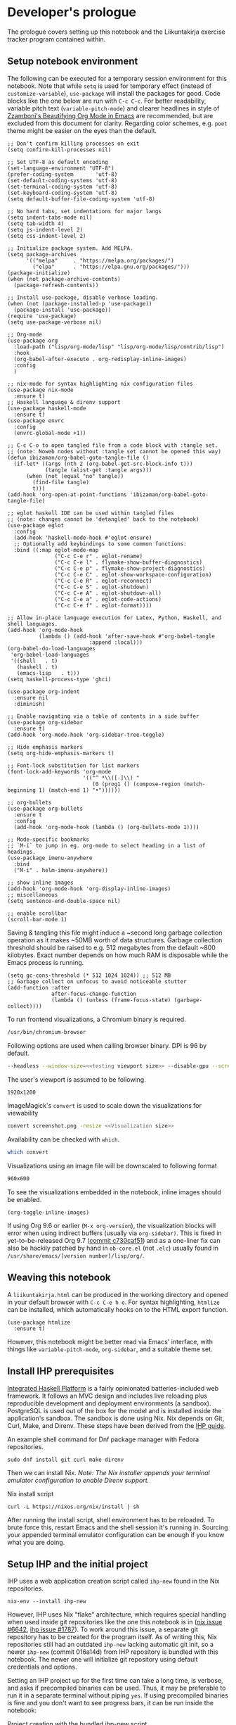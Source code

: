 #+OPTIONS: broken-links:t

* Developer's prologue
#+PROPERTY:header-args :dir . :mkdirp yes :exports code :noweb no-export :results silent :eval never-export
The prologue covers setting up this notebook and the Liikuntakirja exercise tracker program contained within.

** Setup notebook environment
The following can be executed for a temporary session environment for this notebook. Note that while =setq= is used for temporary effect (instead of =customize-variable=), =use-package= will install the packages for good. Code blocks like the one below are run with =C-c C-c=. For better readability, variable pitch text (=variable-pitch-mode=) and clearer headlines in style of [[https://zzamboni.org/post/beautifying-org-mode-in-emacs/][Zzamboni's Beautifying Org Mode in Emacs]] are recommended, but are excluded from this document for clarity. Regarding color schemes, e.g. =poet= theme might be easier on the eyes than the default.

#+begin_src elisp
  ;; Don't confirm killing processes on exit
  (setq confirm-kill-processes nil)

  ;; Set UTF-8 as default encoding
  (set-language-environment "UTF-8")
  (prefer-coding-system       'utf-8)
  (set-default-coding-systems 'utf-8)
  (set-terminal-coding-system 'utf-8)
  (set-keyboard-coding-system 'utf-8)
  (setq default-buffer-file-coding-system 'utf-8)

  ;; No hard tabs, set indentations for major langs
  (setq indent-tabs-mode nil)
  (setq tab-width 4)
  (setq js-indent-level 2)
  (setq css-indent-level 2)

  ;; Initialize package system. Add MELPA.
  (setq package-archives
        '(("melpa"     . "https://melpa.org/packages/")
          ("elpa"      . "https://elpa.gnu.org/packages/")))
  (package-initialize)
  (when (not package-archive-contents)
    (package-refresh-contents))

  ;; Install use-package, disable verbose loading.
  (when (not (package-installed-p 'use-package))
    (package-install 'use-package))
  (require 'use-package)
  (setq use-package-verbose nil)

  ;; Org-mode
  (use-package org
    :load-path ("lisp/org-mode/lisp" "lisp/org-mode/lisp/contrib/lisp")
    :hook
    (org-babel-after-execute . org-redisplay-inline-images)
    :config
    )

  ;; nix-mode for syntax highlighting nix configuration files
  (use-package nix-mode
    :ensure t)
  ;; Haskell language & direnv support
  (use-package haskell-mode
    :ensure t)
  (use-package envrc
    :config
    (envrc-global-mode +1))

  ;; C-c C-o to open tangled file from a code block with :tangle set.
  ;; (note: Noweb nodes without :tangle set cannot be opened this way)
  (defun ibizaman/org-babel-goto-tangle-file ()
    (if-let* ((args (nth 2 (org-babel-get-src-block-info t)))
              (tangle (alist-get :tangle args)))
        (when (not (equal "no" tangle))
          (find-file tangle)
          t)))
  (add-hook 'org-open-at-point-functions 'ibizaman/org-babel-goto-tangle-file)

  ;; eglot haskell IDE can be used within tangled files
  ;; (note: changes cannot be 'detangled' back to the notebook)
  (use-package eglot
    :config
    (add-hook 'haskell-mode-hook #'eglot-ensure)
    ;; Optionally add keybindings to some common functions:
    :bind ((:map eglot-mode-map
                 ("C-c C-e r" . eglot-rename)
                 ("C-c C-e l" . flymake-show-buffer-diagnostics)
                 ("C-c C-e p" . flymake-show-project-diagnostics)
                 ("C-c C-e C" . eglot-show-workspace-configuration)
                 ("C-c C-e R" . eglot-reconnect)
                 ("C-c C-e S" . eglot-shutdown)
                 ("C-c C-e A" . eglot-shutdown-all)
                 ("C-c C-e a" . eglot-code-actions)
                 ("C-c C-e f" . eglot-format))))

  ;; Allow in-place language execution for Latex, Python, Haskell, and shell languages.
  (add-hook 'org-mode-hook
            (lambda () (add-hook 'after-save-hook #'org-babel-tangle
                            :append :local)))
  (org-babel-do-load-languages
   'org-babel-load-languages
   '((shell   . t)
     (haskell . t)
     (emacs-lisp   . t)))
  (setq haskell-process-type 'ghci)

  (use-package org-indent
    :ensure nil
    :diminish)

  ;; Enable navigating via a table of contents in a side buffer
  (use-package org-sidebar
    :ensure t)
  (add-hook 'org-mode-hook 'org-sidebar-tree-toggle)

  ;; Hide emphasis markers
  (setq org-hide-emphasis-markers t)

  ;; Font-lock substitution for list markers
  (font-lock-add-keywords 'org-mode
                          '(("^ *\\([-]\\) "
                             (0 (prog1 () (compose-region (match-beginning 1) (match-end 1) "•"))))))

  ;; org-bullets
  (use-package org-bullets
    :ensure t
    :config
    (add-hook 'org-mode-hook (lambda () (org-bullets-mode 1))))

  ;; Mode-specific bookmarks
  ;; `M-i` to jump in eg. org-mode to select heading in a list of headings.
  (use-package imenu-anywhere
    :bind
    ("M-i" . helm-imenu-anywhere))

  ;; show inline images
  (add-hook 'org-mode-hook 'org-display-inline-images)
  ;; miscellaneous
  (setq sentence-end-double-space nil)

  ;; enable scrollbar
  (scroll-bar-mode 1)
#+end_src

Saving & tangling this file might induce a ~second long garbage collection operation as it makes ~50MB worth of data structures. Garbage collection threshold should be raised to e.g. 512 megabytes from the default ~800 kilobytes. Exact number depends on how much RAM is disposable while the Emacs process is running.
#+begin_src elisp :results silent
  (setq gc-cons-threshold (* 512 1024 1024)) ;; 512 MB
  ;; Garbage collect on unfocus to avoid noticeable stutter
  (add-function :after
                after-focus-change-function
                (lambda () (unless (frame-focus-state) (garbage-collect))))
#+end_src

To run frontend visualizations, a Chromium binary is required.
#+begin_src sh :noweb-ref Chromium binary
  /usr/bin/chromium-browser
#+end_src
Following options are used when calling browser binary. DPI is 96 by default.
#+begin_src sh :noweb-ref Chromium options
  --headless --window-size=<<testing viewport size>> --disable-gpu --screenshot --run-all-compositor-stages-before-draw --virtual-time-budget=200
#+end_src
The user's viewport is assumed to be following.
#+begin_src sh :noweb-ref testing viewport size
  1920x1200
#+end_src

ImageMagick's =convert= is used to scale down the visualizations for viewability
#+begin_src sh :noweb-ref Post-process screenshot
  convert screenshot.png -resize <<Visualization size>>
#+end_src
Availability can be checked with =which=.
#+begin_src sh :results output replace
  which convert
#+end_src

Visualizations using an image file will be downscaled to following format
#+begin_src sh :noweb-ref Visualization size
  960x600
#+end_src

To see the visualizations embedded in the notebook, inline images should be enabled.
#+begin_src elisp :results silent
  (org-toggle-inline-images)
#+end_src

If using Org 9.6 or earlier (=M-x org-version=), the visualization blocks will error when using indirect buffers (usually via =org-sidebar)=. This is fixed in yet-to-be-released Org 9.7 ([[https://git.savannah.gnu.org/cgit/emacs/org-mode.git/commit/lisp/ob-core.el?id=c730caf51][commit c730caf51]]) and as a one-liner fix can also be hackily patched by hand in =ob-core.el= (not =.elc=) usually found in =/usr/share/emacs/[version number]/lisp/org/=.

** Weaving this notebook
A =liikuntakirja.html= can be produced in the working directory and opened in your default browser with =C-c C-e h o=. For syntax highlighting, =htmlize= can be installed, which automatically hooks on to the HTML export function.
#+begin_src elisp
  (use-package htmlize
    :ensure t)
#+end_src

However, this notebook might be better read via Emacs' interface, with things like =variable-pitch-mode=, =org-sidebar=, and a suitable theme set.

** Install IHP prerequisites
[[https://ihp.digitallyinduced.com/][Integrated Haskell Platform]] is a fairly opinionated batteries-included web framework. It follows an MVC design and includes live reloading plus reproducible development and deployment environments (a sandbox). PostgreSQL is used out of the box for the model and is installed inside the application's sandbox. The sandbox is done using Nix. Nix depends on Git, Curl, Make, and Direnv. These steps have been derived from the [[https://ihp.digitallyinduced.com/Guide/installation.html][IHP guide]].
#+caption: An example shell command for Dnf package manager with Fedora repositories.
#+begin_src shell
  sudo dnf install git curl make direnv
#+end_src

Then we can install Nix. /Note: The Nix installer appends your terminal emulator configuration to enable Direnv support./
#+caption: Nix install script
#+begin_src shell :results silent :dir .
  curl -L https://nixos.org/nix/install | sh
#+end_src

After running the install script, shell environment has to be reloaded. To brute force this, restart Emacs and the shell session it's running in. Sourcing your appended terminal emulator configuration can be enough if you know what you are doing.

** Setup IHP and the initial project
IHP uses a web application creation script called =ihp-new= found in the Nix repositories.
#+begin_src shell :results silent :dir .
  nix-env --install ihp-new
#+end_src

However, IHP uses Nix "flake" architecture, which requires special handling when used inside git repositories like the one this notebook is in ([[https://github.com/NixOS/nix/issues/6642][nix issue #6642]], [[https://github.com/digitallyinduced/ihp/issues/1787][ihp issue #1787]]). To work around this issue, a separate git repository has to be created for the program itself. As of writing this, Nix repositories still had an outdated =ihp-new= lacking automatic git init, so a newer =ihp-new= (commit 016a14d) from IHP repository is bundled with this notebook. The newer one will initialize git repository using default credentials and options.

Setting an IHP project up for the first time can take a long time, is verbose, and asks if precompiled binaries can be used. Thus, it may be preferable to run it in a separate terminal without piping =yes=. If using precompiled binaries is fine and you don't want to see progress bars, it can be run inside the notebook:
#+caption: Project creation with the bundled ihp-new script
#+begin_src shell :results silent :dir .
  yes | ./ihp-new liikuntakirja
#+end_src

With the project set up, this document should now be tangled with  =C-c C-v t= (=org-babel-tangle=).

The following assets are needed inside the program.
#+begin_src shell :results silent :dir .
  cp ./assets/chart.umd.min.js ./liikuntakirja/static/ # chart.js frontend plotting library
#+end_src

If you intend to edit the code, setting the editor to save on unfocus and to tangle on save smoothens the experience. Combined with IHP's reactive coding (autoreloading), it tightens up the interactive loop.
#+begin_src elisp
  ;; Tangle on save
  (add-hook 'org-mode-hook
            (lambda () (add-hook 'after-save-hook #'org-babel-tangle
                            :append :local)))
  ;; Save on unfocus
  (defun save-all ()
    (interactive)
    (save-some-buffers t))
  (add-hook 'focus-out-hook 'save-all)
#+end_src

** Project configuration
Org Mode's Babel interfaces lean on regex pattern matching. To get =ob-haskell= to execute Haskell blocks properly, we have to amend the default =.ghci= file with the default =ghci= prompt (=ghci>=), instead of the one set by IHP (=IHP>=).
#+caption: Set default GHCi prompt
#+begin_src haskell :noweb-ref Set default GHCi prompt
  :set prompt "ghci> "
#+end_src

#+caption: .ghci
#+begin_src haskell :tangle liikuntakirja/.ghci
  :set -XNoImplicitPrelude
  :def loadFromIHP \file -> (System.Environment.getEnv "IHP_LIB") >>= (\ihpLib -> readFile (ihpLib <> "/" <> file))
  :loadFromIHP applicationGhciConfig
  import IHP.Prelude
  <<Set default GHCi prompt>>
#+end_src

Any external programs or Haskell libraries should be added into the =flake.nix= which reproducibly builds the software environment for the program for any new deployment.
#+caption: flake.nix
#+begin_src nix :tangle liikuntakirja/flake.nix
  {
      inputs = {
          ihp.url = "github:digitallyinduced/ihp/v1.2";
          nixpkgs.follows = "ihp/nixpkgs";
          flake-parts.follows = "ihp/flake-parts";
          devenv.follows = "ihp/devenv";
          systems.follows = "ihp/systems";
      };

      outputs = inputs@{ self, nixpkgs, ihp, flake-parts, systems, ... }:
          flake-parts.lib.mkFlake { inherit inputs; } {

              systems = import systems;
              imports = [ ihp.flakeModules.default ];

              perSystem = { pkgs, ... }: {
                  ihp = {
                      enable = true;
                      projectPath = ./.;
                      packages = with pkgs; [
                          # Native dependencies, e.g. imagemagick
                      ];
                      haskellPackages = p: with p; [
                          # Haskell dependencies go here
                          p.ihp
                          cabal-install
                          base
                          wai
                          text
                          <<Haskell dependencies>>
                      ];
                  };

                  # Custom configuration that will start with `devenv up`
                  devenv.shells.default = {
                      # Start Mailhog on local development to catch outgoing emails
                      # services.mailhog.enable = true;

                      # Custom processes that don't appear in https://devenv.sh/reference/options/
                      processes = {
                          # Uncomment if you use tailwindcss.
                          # tailwind.exec = "tailwindcss -c tailwind/tailwind.config.js -i ./tailwind/app.css -o static/app.css --watch=always";
                      };
                  };
              };
          };
  }
#+end_src

Everything should now be set for both running the program and the untangled blocks of code in this notebook. The following block can be used to test if the environment is set up properly. In this case we'll show the whole output and not just the evaluated result, so any compilation errors can be easily seen.
#+begin_src haskell :dir ./liikuntakirja :results output replace
  :t config
#+end_src

Any code block results can be cleared per-block with =C-c C-v k= (=org-babel-remove-result=) and globally using Emacs' universal prefix =C-u= (=C-u C-c C-v k=, =org-babel-remove-result-one-or-many=).

** Running the program
We will have to set the =Development= / =Production= flags and a proper host name in the global =config=. These are fine for development:
#+caption: Set development or production flags
#+begin_src haskell :noweb-ref Set development or production flags
  option Development
  option (AppHostname "localhost")
#+end_src
For deployment, following settings are then used:
#+begin_src haskell
  option Production
  option (AppHostname "domain.tld")
#+end_src

The program is run either by running =devenv up= or the =start= script. The front page should open up in your default browser (via =xdg-open=) once the web server has started. [[http://localhost:8000/][The user interfacing part]] runs on port 8000 and [[http://localhost:8001/][the IHP  IDE]] on 8001. The program can be run in a separate session inside this notebook environment:
#+begin_src shell :async yes :session *ihp* :dir ./liikuntakirja :results silent
  ./start
#+end_src

Any tests in this notebook will require a running Liikuntakirja instance, as they use its database interface.

*This part is not used currently:* For running any =psql= prompts in the notebook, =*psql*= should be set up by executing the next block. It works around a =psql=-related "o: command not found" =ob-shell= parsing issue. Environment variables like LESS could also be set per-command.
#+begin_src sh :session *psql* :dir ./liikuntakirja :results silent
  export LESS=eFRX
  psql --host=$(pwd)/build/db app -c "\q"
#+end_src

If there are database issues (if the schema has been changed after first running =start=), database structure can be reformatted. Either format (migrate) it graphically in [[http://localhost:8001/][the IHP IDE]] or run:
#+begin_src sh :session *psql* :dir ./liikuntakirja :results silent
  make db
#+end_src

** Unit testing
The project uses HSpec testing framework for unit tests.
#+caption: Haskell dependencies
#+begin_src nix :noweb-ref Haskell dependencies
  hspec
#+end_src

Hspec is a straightforward unit testing suite. We'll set up a root testing file in =Test/Main.hs=.
#+caption: Test/Main.hs
#+begin_src haskell :tangle liikuntakirja/Test/Main.hs
  module Main where

  import Test.Hspec
  import IHP.Prelude

  <<Unit test modules>>
  import Test.Application.TCXSpec

  main :: IO ()
  main = hspec do
      <<Unit test module functions>>
#+end_src

#+caption: Import universal IHP unit testing libraries
#+begin_src haskell :noweb-ref Import universal IHP unit testing libraries
  import Network.HTTP.Types.Status
  import Data.Maybe (fromJust)

  import IHP.Prelude
  import IHP.QueryBuilder (query)
  import IHP.Test.Mocking
  import IHP.Fetch

  import IHP.FrameworkConfig
  import IHP.HaskellSupport
  import Test.Hspec
  import Config
  import Generated.Types
#+end_src

Liikuntakirja is mostly actuated via the =Activities= controller.
#+caption: Unit test modules
#+begin_src haskell :noweb-ref Unit test modules
  import Test.Controller.ActivitiesSpec
#+end_src
#+caption: Unit test module functions
#+begin_src haskell :noweb-ref Unit test module functions
  Test.Controller.ActivitiesSpec.tests
#+end_src
#+caption: Test/Controller/ActivitiesSpec.hs
#+begin_src haskell :tangle liikuntakirja/Test/Controller/ActivitiesSpec.hs
  module Test.Controller.ActivitiesSpec where

  <<Import universal IHP unit testing libraries>>

  import Web.Routes
  import Web.Types
  import Web.Controller.Activities (insertTcxActivity, queryActivityAndItsChildren, avgOver10s)
  import Web.FrontController ()
  import Network.Wai
  import IHP.ControllerPrelude

  import Data.Text (unpack)
  import Application.TCX (processTcxFile)
  import Test.Controller.HealthInformationsSpec (insertDefaultHealthInformation)

  tests :: Spec
  tests = aroundAll (withIHPApp WebApplication config) do
          describe "ActivitiesController" $ do
            it "has no existing activities" $ withContext do
              count <- query @Activity
                       |> fetchCount
              count `shouldBe` 0
          <<ActivitiesSpec test function calls>>
#+end_src

With the framework set up and the program running in the background (most unit tests require a running PostgreSQL instance), we can now run all the tests by loading Main and running =main=.
#+begin_src haskell :results value replace
  :l Test/Main
  main
#+end_src
* The Liikuntakirja story
#+PROPERTY:header-args :dir ./liikuntakirja :mkdirp yes :exports code :noweb no-export :eval never-export
Liikuntakirja is a story of a person wanting to upload, view, and delete their workout sessions originally recorded on a smartwatch. The universal fitness trackers found on market are too complex to use and make compromises to cover all bases. These don't cater to tracking the user's workout sessions in a minimalistic way. The user wants a tracker they can run on their own computer. The user uses =cmaion='s =polar= suite ([[https://github.com/cmaion/polar][GitHub repository]]) to interface and produce TCX files.

The user is happy with a unified single-page interface. An exercise session can be selected from a menu and a new one can be uploaded from their computer. At the same time the data from either the newest upload or the one specially selected from the drop-down is shown.

User wants personalized reports about how the metered heart rates matched the physical stress derived from their age. Per-activity, user wants to see their heart rate and possible moving speed, with total distance, and maximum and average heart rate over the activity.

#+caption: Interface idea received from client
#+name: interface mock-up
[[./assets/mockup.png]]

This document will lead us from the perspective of a user using the software artefact. The user will first see the front page with all added activities indexed. They will then move on to add an activity. Then they will examine the added activity. After that the activity will be deleted as unsatisfactory.

A set of tests will be derived from the story and the code derived from those will be shown as needed, which means any boilerplate without a clear story component can be found in the epilogue. The boilerplate should only have to be edited when refactoring the code.

Since the user is only interested in activities, we can do essentially everything via =ActivitiesController=. =Activity= is a data structure signifying a single workout. It is examined closer when the user starts uploading their activities. =ActivitiesController= produces a =View= depending on the =Action=. Multiple =Actions= can lead to the same =View=, and in this program's case, since it is a unified single page interface, all =Actions= eventually lead to =IndexView=. The =IndexView= always indexes all the activities. We offer the user abilities to show the newest activity (=ActivitiesAction=) or a specific activity (=ShowActivityAction=) with the index. User can also upload (=CreateActivityAction=) and delete (=DeleteActivityAction=) activities.
#+caption: Type ActivitiesController
#+begin_src haskell :noweb-ref Type ActivitiesController
  data ActivitiesController
      = ActivitiesAction
      | ShowActivityAction { activityId :: !(Id Activity) }
      | CreateActivityAction
      | DeleteActivityAction { activityId :: !(Id Activity) }
      deriving (Eq, Show, Data)
#+end_src

All these actions correspond to a function in =Controller ActivitiesController= type class instance, which acts the main hub of =Activity=-specific handling.
#+caption: Web/Controller/Activities.hs
#+begin_src haskell :tangle liikuntakirja/Web/Controller/Activities.hs
  module Web.Controller.Activities where

  import Web.Controller.Prelude
  import Web.View.Activities.Index

  import IHP.ModelSupport (Id')
  import Data.Text (pack, unpack)
  import qualified Data.Text as T

  <<Import TCX conversion functions>>
  <<Import Data.Time for sculpting ChartData>>

  instance Controller ActivitiesController where
      <<Index Activities using IndexView>>

      <<Show an activity>>

      <<Create Activity from uploaded TCX>>

      <<Delete an activity>>

  buildActivity activity = activity
      |> fill @'["sport", "startTime", "planType", "deviceName"]

  <<Convert TcxActivity into Activity and other database records>>

  <<Query Activity and its children>>

  <<Sculpt Activity into ChartData>>
#+end_src

** User accesses Liikuntakirja via browser
We'll have to set the =Action= that's triggered on loading =/=.
#+caption: Set ActivitiesAction as front page
#+begin_src haskell :noweb-ref Set ActivitiesAction as front page
  startPage ActivitiesAction
#+end_src

=ActivitiesAction= will then query all activities from the database and check if there's a newest activity to show.
#+caption: Index Activities using IndexView
#+begin_src haskell :noweb-ref Index Activities using IndexView
  action ActivitiesAction = do
    activities <- query @Activity |> orderByDesc #startTime |> fetch
    healthInfo <- query @HealthInformation |> fetchOne
    (selectedActivity, laps, tps) <- queryActivityAndItsChildren (head activities)
    let newActivity = newRecord
        chartData = chartActivityData healthInfo (selectedActivity, laps, tps)
    render IndexView { .. }
#+end_src

=IndexView= will then show the main interface with the found activity and all activities indexed. IHP uses JSX-like HSX syntax. HSX enables embedding Haskell bindings inside page layouts. Since HSX contents are not Haskell, they have been abstracted away into separate code blocks.
#+caption: Web/View/Activities/Index.hs
#+begin_src haskell :tangle liikuntakirja/Web/View/Activities/Index.hs
  module Web.View.Activities.Index where
  import Web.View.Prelude
  import Data.Time.Format (formatTime, defaultTimeLocale)

  data IndexView = IndexView { activities :: [Activity]
                             , selectedActivity :: Maybe Activity
                             , chartData :: Maybe ChartData
                             , newActivity :: Activity
                             }

  instance View IndexView where
      html IndexView { .. } = [hsx|
          <<Lay out the unified interface>>
      |]

  renderSelectedActivity :: Maybe Activity -> Maybe ChartData -> Html
  renderSelectedActivity Nothing _ = [hsx|
                                       |]
  renderSelectedActivity (Just activity) (Just chartData) = [hsx|
           <<Lay out selected activity>>
                                               |]

  renderActivity :: Activity -> Html
  renderActivity activity = [hsx|
      <<Lay out the individual Activity for indexing>>
  |]

  renderHeadline :: Maybe Activity -> Html
  renderHeadline Nothing = [hsx|
                                   |]
  renderHeadline (Just activity) = [hsx|
      <<Lay out Activity headline>>
  |]

  renderForm :: Activity -> Html
  renderForm activity = formFor activity [hsx|
      <<Lay out Activity upload form>>
  |]

  navBar :: Html
  navBar = [hsx|
      <<Lay out navigation bar>>
      |]
    where
      links = renderBreadcrumb
        [ breadcrumbLink "Settings" EditHealthInformationAction
        ]
#+end_src

The unified interface is laid out using simple HTML and Bootstrap CSS classes.
#+caption: Lay out the unified interface
#+begin_src html :noweb-ref Lay out the unified interface
  {navBar}
  {renderHeadline selectedActivity}
  <div class="table-responsive">
    <table class="table">
      <tr>
        <td>{renderSelectedActivity selectedActivity chartData}</td>
        <td>
          <table class="table">
            <thead>
              <tr>
                <th colspan="2">{renderForm newActivity}</th>
              </tr>
            </thead>
            <tbody>{forEach activities renderActivity}</tbody>
          </table>
        </td>
      </tr>
    </table>
  </div>
#+end_src
#+caption: Lay out the individual Activity for indexing
#+begin_src html :noweb-ref Lay out the individual Activity for indexing
  <tr>
    <td><a href={ShowActivityAction activity.id} style="display:block;text-decoration:none;">{formatTime defaultTimeLocale "%a %b %e" (activity.startTime)}</a></td>
    <td><a href={DeleteActivityAction activity.id} class="js-delete text-muted">Delete</a></td>
  </tr>
#+end_src

#+caption: Lay out Activity headline
#+begin_src html :noweb-ref Lay out Activity headline
  <h1>Showing a {activity.planType} from {activity.startTime}</h1>
#+end_src

#+begin_src html :noweb-ref Lay out navigation bar
  {links}
#+end_src
** User edits their personal health information
User wants to input age for physical stress analysis. For now, it is left to the user to adjust this when looking at older activities. In a future version, user could put in their birthday and each activity will be adjusted for it in respect to activity time.

#+caption: UI mockup
[[./assets/editview.png]]

*** Propositions
We'll make a dedicated tests file for handling personal health information. We'll call the base model for this information =HealthInformation=.
#+begin_src haskell :tangle liikuntakirja/Test/Controller/HealthInformationsSpec.hs
  module Test.Controller.HealthInformationsSpec where

  <<Import universal IHP unit testing libraries>>

  import Web.Routes
  import Web.Types
  import Web.Controller.HealthInformations ()
  import Web.FrontController ()
  import Network.Wai
  import IHP.ControllerPrelude

  import Data.Text (unpack)

  tests :: Spec
  tests =
    aroundAll (withIHPApp WebApplication config) do
    describe "HealthInformationsController" $ do
      it "should start with one row" $ withContext do
        insertDefaultHealthInformation
        count <- query @HealthInformation |> fetchCount
        count `shouldBe` 1
    <<Call HealthInformation unit tests>>
    describe "HealthInformationsController" $ do
      it "should finish with one row" $ withContext do
        count <- query @HealthInformation |> fetchCount
        count `shouldBe` 1

  insertDefaultHealthInformation :: (?modelContext :: ModelContext) => IO HealthInformation
  insertDefaultHealthInformation = do
    newRecord @HealthInformation
    |> set #age defaultAge
    |> createRecord

  defaultAge = <<Default user age>> :: Int
#+end_src

First off, we need to model user's personal health information, namely age. User is not interested in calories burned or other weight/height-related information. There will ever only be one row in the table that is always inserted when setting up database. Program cannot run without the row.
#+begin_src haskell :tangle liikuntakirja/Test/Controller/HealthInformationsSpec.hs
  -- testModel :: Spec
  testModel = do
    describe "HealthInformations" $ do
      it "models age" $ withContext do
        health <- query @HealthInformation |> fetchOne
        health.age `shouldSatisfy` (\x -> x >= 0 && x <= 120)

#+end_src
#+begin_src haskell :noweb-ref Call HealthInformation unit tests
  testModel
#+end_src

The other thing we need is an Edit action which shows an editing view, and an Update action that updates database. We'll also have to agree on a default age for the user.
#+begin_src haskell :tangle liikuntakirja/Test/Controller/HealthInformationsSpec.hs
  -- testController :: Spec
  testController = do
    describe "HealthInformationsController" $ do
      it "calling EditHealthInformationAction renders an editing form" $ withContext do
        mockActionStatus EditHealthInformationAction `shouldReturn` status200
      it "calling UpdateHealthInformationAction updates HealthInformation" $ withContext do
        health <- query @HealthInformation |> fetchOne
        health.age `shouldBe` defaultAge
        callActionWithParams UpdateHealthInformationAction [("age", fromString . unpack . show $ defaultAge + 20)]
        updatedHealth <- query @HealthInformation |> fetchOne
        updatedHealth.age `shouldBe` (defaultAge + 20)
#+end_src
#+begin_src haskell :noweb-ref Call HealthInformation unit tests
  testController
#+end_src

#+begin_src haskell :noweb-ref Default user age
  30
#+end_src

Lastly, we'll add this module to the main unit testing module
#+begin_src haskell :noweb-ref Unit test modules
  import Test.Controller.HealthInformationsSpec
#+end_src
#+begin_src haskell :noweb-ref Unit test module functions
  Test.Controller.HealthInformationsSpec.tests
#+end_src

*** Implementation
Let's set up our model first. We need a very simple table with only one column, and an INSERT statement into the fixtures file. Technically we don't need =id=, but the IHP architecture expects it (and maybe we'll have e.g. multiple users in the future).
#+begin_src sql :noweb-ref HealthInformation schema
  CREATE TABLE health_informations (
      id UUID DEFAULT uuid_generate_v4() PRIMARY KEY NOT NULL,
      age INT NOT NULL
  );
#+end_src
#+begin_src sql :noweb-ref Insert default HealthInformation row
  INSERT INTO health_informations (age) VALUES (<<Default user age>>);
#+end_src

With the model set, we'll set up the controller.
#+begin_src haskell :tangle liikuntakirja/Web/Controller/HealthInformations.hs
  module Web.Controller.HealthInformations where

  import Web.Controller.Prelude
  import Web.View.HealthInformations.Edit

  instance Controller HealthInformationsController where
    action EditHealthInformationAction = do
          healthInformation <- query @HealthInformation |> fetchOne
          render EditView { .. }

    action UpdateHealthInformationAction = do
          healthInformation <- query @HealthInformation |> fetchOne
          healthInformation
              |> fill @'["age"]
              |> ifValid \case
                  Left healthInformation -> render EditView { .. }
                  Right healthInformation -> do
                      healthInformation <- healthInformation |> updateRecord
                      setSuccessMessage "Health information updated"
                      redirectTo ActivitiesAction
#+end_src

#+begin_src haskell :noweb-ref Type HealthInformationController
  data HealthInformationsController
      = EditHealthInformationAction
      | UpdateHealthInformationAction -- { healthInformationId :: !(Id HealthInformation) }
      deriving (Eq, Show, Data)
#+end_src

#+begin_src haskell :noweb-ref Controller routing instances
  instance AutoRoute HealthInformationsController
#+end_src

#+begin_src haskell :noweb-ref Import controller actions
  import Web.Controller.HealthInformations
#+end_src
#+begin_src haskell :noweb-ref Parse controller routes
  , parseRoute @HealthInformationsController
#+end_src

And finally the =EditView= the controller makes for manipulating the model.
#+begin_src haskell :tangle liikuntakirja/Web/View/HealthInformations/Edit.hs
  module Web.View.HealthInformations.Edit where
  import Web.View.Prelude

  data EditView = EditView { healthInformation :: HealthInformation }

  instance View EditView where
      html EditView { .. } = [hsx|
                                 <<Lay out health information editing view>>
      |]
          where
              breadcrumb = renderBreadcrumb
                  [ breadcrumbLink "Back to activities" ActivitiesAction
                  , breadcrumbText "Edit age"
                  ]

  renderForm :: HealthInformation -> Html
  renderForm healthInformation = formFor healthInformation [hsx|
                                 <<Lay out health information editing form>>
  |]
#+end_src

#+begin_src html :noweb-ref Lay out health information editing view
  {breadcrumb}
  <h1>Edit age</h1>
  {renderForm healthInformation}
#+end_src

#+begin_src html :noweb-ref Lay out health information editing form
  {textField #age}
  {submitButton}
#+end_src

All HSpec tests should now be good:
#+begin_src haskell
  :l Test/Main
  hspec $ Test.Controller.HealthInformationsSpec.tests
#+end_src
#+RESULTS:
#+begin_example
HealthInformationsController
CREATE EXTENSION
CREATE TYPE
CREATE FUNCTION
CREATE TABLE
CREATE TABLE
CREATE TABLE
CREATE TABLE
  should start with one row [v]
HealthInformations
  models age [v]
HealthInformationsController
  calling EditHealthInformationAction renders an editing form [v]
  calling UpdateHealthInformationAction updates HealthInformation [v]
HealthInformationsController
  should finish with one row [v]

Finished in 0.8797 seconds
5 examples, 0 failures
#+end_example

The settings interface should look like the mockup in the user story:
#+begin_src sh :results file graphics :file "./visualizations/editsettings_visualization.png" :dir .
  <<Chromium binary>> <<Chromium options>> "http://localhost:8000/EditHealthInformation"
  <<Post-process screenshot>> visualizations/editsettings_visualization.png
#+end_src
#+RESULTS:
[[file:./visualizations/editsettings_visualization.png]]


** User uploads smartwatch data into Liikuntakirja
The user has TCX-formatted smartwatch data files on their computer, ready for uploading.

To allow user uploads to =static/= directory, we'll have to import a configuration and some flags in =Config.hs= defined at Configure IHP
#+caption: Import upload configuration
#+begin_src haskell :noweb-ref Import upload configuration
  import IHP.FileStorage.Config
#+end_src
#+caption: Allow uploads
#+begin_src haskell :noweb-ref Allow uploads
  initStaticDirStorage
#+end_src

A simple file upload form is enough, everything in =Activity= can be derived from the uploaded TCX file.
#+caption: Lay out Activity upload form
#+begin_src html :noweb-ref Lay out Activity upload form
  {(fileField #uploadUrl) { required = True }}
  {submitButton}
#+end_src

Once the user has browsed for a file and clicks "Upload", we will pass the uploaded TCX for conversion. The file arrives at the  =CreateActivityAction=. User will be redirected back to the front page after the file has been processed server-side. The TCX file is converted into an intermediate =TcxActivity= and finally to an =Activity= compatible with our model. An intermediate form is used as it is easier to parse XML into a rose tree-like record than a database-style inverted tree.
#+caption: Create Activity from uploaded TCX
#+begin_src haskell :noweb-ref Create Activity from uploaded TCX
  action CreateActivityAction = do
    <<Convert uploaded TCX into TcxActivity>>
    activityId <- (\x -> x.id) <$> insertTcxActivity tcx
    setSuccessMessage ("Activity uploaded!")
    redirectTo $ ShowActivityAction { .. }
#+end_src

The TCX file we've received is an XML-formatted file. In the file, Trackpoints are of most interest as it keeps track of heart rate, speed and time, but Lap and Activity have some useful metadata too. We have to expect that occasionally any other field than =Time= can be missing, as even heart rate might not be included in first couple Trackpoint nodes. An example TCX produced by a 5-second strength training workout.
#+caption: TCX file for a strength training workout
#+begin_src xml :tangle liikuntakirja/test.tcx
<?xml version="1.0" encoding="UTF-8"?>
<TrainingCenterDatabase xmlns="http://www.garmin.com/xmlschemas/TrainingCenterDatabase/v2">
  <Activities>
    <Activity Sport="Other">
      <Id>2024-03-19T12:28:24.470Z</Id>
      <Lap StartTime="2024-03-19T12:28:25.470Z">
        <TotalTimeSeconds>5.0</TotalTimeSeconds>
        <DistanceMeters>0.0</DistanceMeters>
        <Calories>1</Calories>
        <AverageHeartRateBpm>
          <Value>61</Value>
        </AverageHeartRateBpm>
        <MaximumHeartRateBpm>
          <Value>61</Value>
        </MaximumHeartRateBpm>
        <Intensity>Active</Intensity>
        <TriggerMethod>Manual</TriggerMethod>
        <Track>
          <Trackpoint>
            <Time>2024-03-19T12:28:25.470Z</Time>
            <SensorState>Present</SensorState>
          </Trackpoint>
          <Trackpoint>
            <Time>2024-03-19T12:28:26.470Z</Time>
            <SensorState>Present</SensorState>
          </Trackpoint>
          <Trackpoint>
            <Time>2024-03-19T12:28:27.470Z</Time>
            <HeartRateBpm>
              <Value>61</Value>
            </HeartRateBpm>
            <SensorState>Present</SensorState>
          </Trackpoint>
          <Trackpoint>
            <Time>2024-03-19T12:28:28.470Z</Time>
            <HeartRateBpm>
              <Value>61</Value>
            </HeartRateBpm>
            <SensorState>Present</SensorState>
          </Trackpoint>
          <Trackpoint>
            <Time>2024-03-19T12:28:29.470Z</Time>
            <HeartRateBpm>
              <Value>61</Value>
            </HeartRateBpm>
            <SensorState>Present</SensorState>
          </Trackpoint>
        </Track>
      </Lap>
      <Training VirtualPartner="false">
        <Plan Type="Workout" IntervalWorkout="false">
          <Extensions/>
        </Plan>
      </Training>
      <Creator xmlns:xsi="http://www.w3.org/2001/XMLSchema-instance" xsi:type="Device_t">
        <Name>Polar INW3N_V2</Name>
        <UnitId>0</UnitId>
        <ProductID>0</ProductID>
        <Version>
          <VersionMajor>0</VersionMajor>
          <VersionMinor>0</VersionMinor>
          <BuildMajor>0</BuildMajor>
          <BuildMinor>0</BuildMinor>
        </Version>
      </Creator>
    </Activity>
  </Activities>
  <Author xmlns:xsi="http://www.w3.org/2001/XMLSchema-instance" xsi:type="Application_t">
    <Name>https://github.com/cmaion/polar</Name>
    <Build>
      <Version>
        <VersionMajor>0</VersionMajor>
        <VersionMinor>0</VersionMinor>
      </Version>
    </Build>
    <LangID>EN</LangID>
    <PartNumber>XXX-XXXXX-XX</PartNumber>
  </Author>
</TrainingCenterDatabase>
#+end_src

An example of a 2-second walking workout. Note that sport is "Other" regardless if it is strength training (previous case) or walking (this case). Superfluous and identical with previous case, Author and Creator parts were cut out in this case to save your eyes. In the walking workout there is a peculiar edge case: as the watch auto-laps every 1000.0m, the last Lap will both lack some fields like heart rate statistics and have zero calories and cadence. As with previous case and this case, the XML's have been cut out from larger XML files and are not 100% authentic and shouldn't be taken as complete gospel.
#+caption: TCX file for a walking workout
#+begin_src xml :tangle liikuntakirja/test.walking.tcx

  <?xml version="1.0" encoding="UTF-8"?>
  <TrainingCenterDatabase xmlns="http://www.garmin.com/xmlschemas/TrainingCenterDatabase/v2">
    <Activities>
      <Activity Sport="Other">
        <Id>2024-03-28T11:03:14.101Z</Id>
        <Lap StartTime="2024-03-28T11:03:15.101Z">
          <TotalTimeSeconds>2.0</TotalTimeSeconds>
          <DistanceMeters>3.7</DistanceMeters>
          <MaximumSpeed>1.8311089939541287</MaximumSpeed>
          <Calories>3</Calories>
          <AverageHeartRateBpm>
            <Value>73</Value>
          </AverageHeartRateBpm>
          <MaximumHeartRateBpm>
            <Value>73</Value>
          </MaximumHeartRateBpm>
          <Intensity>Active</Intensity>
          <Cadence>51</Cadence>
          <TriggerMethod>Distance</TriggerMethod>
          <Track>
            <Trackpoint>
              <Time>2024-03-28T11:03:15.101Z</Time>
              <Position>
                <LatitudeDegrees>61.44253</LatitudeDegrees>
                <LongitudeDegrees>23.85222667</LongitudeDegrees>
              </Position>
              <AltitudeMeters>158.193</AltitudeMeters>
              <DistanceMeters>0.0</DistanceMeters>
              <HeartRateBpm>
                <Value>73</Value>
              </HeartRateBpm>
              <Cadence>0</Cadence>
              <SensorState>Present</SensorState>
            </Trackpoint>
            <Trackpoint>
              <Time>2024-03-28T11:03:16.101Z</Time>
              <Position>
                <LatitudeDegrees>61.44255</LatitudeDegrees>
                <LongitudeDegrees>23.85222</LongitudeDegrees>
              </Position>
              <AltitudeMeters>158.193</AltitudeMeters>
              <DistanceMeters>0.0</DistanceMeters>
              <HeartRateBpm>
                <Value>73</Value>
              </HeartRateBpm>
              <Cadence>0</Cadence>
              <SensorState>Present</SensorState>
            </Trackpoint>
            <Trackpoint>
              <Time>2024-03-28T11:03:17.101Z</Time>
              <Position>
                <LatitudeDegrees>61.44256333</LatitudeDegrees>
                <LongitudeDegrees>23.85222833</LongitudeDegrees>
              </Position>
              <AltitudeMeters>158.193</AltitudeMeters>
              <DistanceMeters>0.0</DistanceMeters>
              <HeartRateBpm>
                <Value>73</Value>
              </HeartRateBpm>
              <Cadence>0</Cadence>
              <SensorState>Present</SensorState>
            </Trackpoint>
          </Track>
        </Lap>
        <Lap StartTime="2024-03-28T11:52:28.854Z">
          <TotalTimeSeconds>2.58500000000004</TotalTimeSeconds>
          <DistanceMeters>3.439990234375</DistanceMeters>
          <Calories>0</Calories>
          <Intensity>Active</Intensity>
          <TriggerMethod>Distance</TriggerMethod>
          <Track>
            <Trackpoint>
              <Time>2024-03-28T11:52:28.854Z</Time>
              <AltitudeMeters>161.089</AltitudeMeters>
              <DistanceMeters>3003.800048828125</DistanceMeters>
              <HeartRateBpm>
                <Value>106</Value>
              </HeartRateBpm>
              <Cadence>55</Cadence>
              <SensorState>Present</SensorState>
            </Trackpoint>
            <Trackpoint>
              <Time>2024-03-28T11:52:29.854Z</Time>
              <AltitudeMeters>161.089</AltitudeMeters>
              <DistanceMeters>3005.10009765625</DistanceMeters>
              <HeartRateBpm>
                <Value>107</Value>
              </HeartRateBpm>
              <Cadence>55</Cadence>
              <SensorState>Present</SensorState>
            </Trackpoint>
        <Training VirtualPartner="false">
          <Plan Type="Workout" IntervalWorkout="false">
            <Extensions/>
          </Plan>
        </Training>
      </Activity>
    </Activities>
  </TrainingCenterDatabase>
#+end_src

The following type structures are directly derived from thes two XML structures with uninteresting data pruned out. We end up with a tree structure going from Activity, to Lap, to Trackpoint. Intermediate types are prefixed by 'Tcx' to avoid collisions with IHP's database-derived types. =Activity='s intermediate type:
#+caption: TcxActivity
#+begin_src haskell :noweb-ref TcxActivity
  data TcxActivity = TcxActivity
    { tcxLaps :: [TcxLap]
    , tcxSport :: Text
    , tcxActStart :: UTCTime
    , tcxPlanType :: Text
    , tcxDeviceName :: Text
    } deriving (Eq, Show)
#+end_src
And the database schema for =Activity= derived from it:
#+caption: Activity schema
#+begin_src sql :noweb-ref Activity schema
  CREATE TABLE activities (
      id UUID DEFAULT uuid_generate_v4() PRIMARY KEY NOT NULL,
      sport TEXT NOT NULL,
      start_time TIMESTAMP WITH TIME ZONE NOT NULL,
      plan_type TEXT NOT NULL,
      device_name TEXT NOT NULL,
      upload_url TEXT NOT NULL
  );
#+end_src

=Activities= consist of one or more =Laps=.
#+caption: TcxLap
#+begin_src haskell :noweb-ref TcxLap
  data TcxLap = TcxLap
    { tcxTrack :: TcxTrack
    , tcxLapStart :: UTCTime
    , tcxLapTotal :: TotalTimeSec
    , tcxLapDistance :: DistanceMeters
    , tcxMaxSpeed :: Maybe Float
    , tcxCals :: Calories
    , tcxAvgHR :: Maybe HeartRateBpm
    , tcxMaxHR :: Maybe HeartRateBpm
    , tcxIntensity :: Text
    , tcxLapCadence :: Maybe Int
    , tcxTrigger :: Text
    } deriving (Eq, Show)
#+end_src
#+caption: Lap schema
#+begin_src sql :noweb-ref Lap schema
  CREATE TABLE laps (
      id UUID DEFAULT uuid_generate_v4() PRIMARY KEY NOT NULL,
      activity_id UUID NOT NULL,
      start_time TIMESTAMP WITH TIME ZONE NOT NULL,
      total_time REAL NOT NULL,
      distance REAL NOT NULL,
      maximum_speed REAL DEFAULT NULL,
      calories INT NOT NULL,
      average_hr INT DEFAULT NULL,
      maximum_hr INT DEFAULT NULL,
      intensity TEXT NOT NULL,
      cadence INT DEFAULT NULL,
      "trigger" TEXT NOT NULL
  );
#+end_src

=Laps= in turn consist of tracks which are collections of =Trackpoints=. We will assume any extra tracks can be concatenated into one single track to simplify the data model.
#+caption: TcxTrackpoint
#+begin_src haskell :noweb-ref TcxTrackpoint
  data TcxTrackpoint = TcxTrackpoint
    { tcxTpTime :: UTCTime
    , tcxLatitude :: Maybe Float
    , tcxLongitude :: Maybe Float
    , tcxAltitude :: Maybe DistanceMeters
    , tcxTpDistance :: Maybe DistanceMeters
    , tcxTpHR :: Maybe HeartRateBpm
    , tcxCadence :: Maybe Int
    , tcxSensor :: Text
    } deriving (Eq, Show)

  type TcxTrack = [TcxTrackpoint]
#+end_src
#+caption: Trackpoint schema
#+begin_src sql :noweb-ref Trackpoint schema
  CREATE TABLE trackpoints (
      id UUID DEFAULT uuid_generate_v4() PRIMARY KEY NOT NULL,
      lap_id UUID NOT NULL,
      point_time TIMESTAMP WITH TIME ZONE NOT NULL,
      latitude REAL DEFAULT NULL,
      longitude REAL DEFAULT NULL,
      altitude REAL DEFAULT NULL,
      point_distance REAL DEFAULT NULL,
      hr INT DEFAULT NULL,
      cadence INT DEFAULT NULL,
      sensor TEXT NOT NULL
  );
#+end_src

We collect these along with some descriptive aliases into types for the application.
#+caption: Tcx types
#+begin_src haskell :noweb-ref Tcx types
  type TotalTimeSec = Float
  type DistanceMeters = Float
  type Calories = Int
  type HeartRateBpm = Int

  <<TcxTrackpoint>>

  <<TcxLap>>

  <<TcxActivity>>
#+end_src
#+caption: Tcx schema
#+begin_src sql :noweb-ref Tcx schema
  <<Activity schema>>
  <<Lap schema>>
  <<Trackpoint schema>>
#+end_src

With these types, the first TCX file should then parse into a structure like this. *TODO: outdated*
#+caption: Simple TCX XML converted to a record
#+begin_src haskell
  [TcxActivity
   { tcxLaps =
       [ TcxLap
         { tcxLapStart = 2024-03-19 12:28:25.47 UTC
         , tcxLapTotal = 5.0
         , tcxLapDistance = 0.0
         , tcxCals = 1
         , tcxAvgHR = 61
         , tcxMaxHR = 62
         , tcxIntensity = "Active"
         , tcxTrigger = "Manual"
         , tcxTrack =
             [ TcxTrackpoint
               { tcxTpTime = 2024-03-19 12:28:25.47 UTC
               , tcxTpDistance = 0.0
               , tcxTpHR = 62
               , tcxSensor = "Present"
               }
             , TcxTrackpoint
               { tcxTpTime = 2024-03-19 12:28:26.47 UTC
               , tcxTpDistance = 0.0
               , tcxTpHR = 61
               , tcxSensor = "Present"
               }
             , TcxTrackpoint
               { tcxTpTime = 2024-03-19 12:28:27.47 UTC
               , tcxTpDistance = 0.0
               , tcxTpHR = 61
               , tcxSensor = "Present"
               }
             , TcxTrackpoint
               { tcxTpTime = 2024-03-19 12:28:28.47 UTC
               , tcxTpDistance = 0.0
               , tcxTpHR = 61
               , tcxSensor = "Present"
               }
             , TcxTrackpoint
               { tcxTpTime = 2024-03-19 12:28:29.47 UTC
               , tcxTpDistance = 0.0
               , tcxTpHR = 61
               , tcxSensor = "Present"
               }
             ]
         }
       ]
   , tcxSport = "Other"
   , tcxActStart = 2024-03-19 12:28:24.47 UTC
   , tcxPlanType = "Workout"
   , tcxDeviceName = "Polar INW3N_V2"
   }]
#+end_src

=TcxActivity='s =Show= instance should then produce this for the unit test comparison:
#+begin_src haskell :tangle liikuntakirja/test.tcx.result
  [TcxActivity {tcxLaps = [TcxLap {tcxLapStart = 2024-03-19 12:28:25.47 UTC, tcxLapTotal = 5.0, tcxLapDistance = 0.0, tcxCals = 1, tcxAvgHR = 61, tcxMaxHR = 62, tcxIntensity = "Active", tcxTrigger = "Manual", tcxTrack = [TcxTrackpoint {tcxTpTime = 2024-03-19 12:28:25.47 UTC, tcxTpDistance = 0.0, tcxTpHR = 62, tcxSensor = "Present"},TcxTrackpoint {tcxTpTime = 2024-03-19 12:28:26.47 UTC, tcxTpDistance = 0.0, tcxTpHR = 61, tcxSensor = "Present"},TcxTrackpoint {tcxTpTime = 2024-03-19 12:28:27.47 UTC, tcxTpDistance = 0.0, tcxTpHR = 61, tcxSensor = "Present"},TcxTrackpoint {tcxTpTime = 2024-03-19 12:28:28.47 UTC, tcxTpDistance = 0.0, tcxTpHR = 61, tcxSensor = "Present"},TcxTrackpoint {tcxTpTime = 2024-03-19 12:28:29.47 UTC, tcxTpDistance = 0.0, tcxTpHR = 61, tcxSensor = "Present"}]}], tcxSport = "Other", tcxActStart = 2024-03-19 12:28:24.47 UTC, tcxPlanType = "Workout", tcxDeviceName = "Polar INW3N_V2"}]
#+end_src
We can now make a unit testing file for these conversions.
#+caption: TCX unit tests
#+begin_src haskell :tangle liikuntakirja/Test/Application/TCXSpec.hs
  module Test.Application.TCXSpec where
  import Test.Hspec
  import IHP.Prelude
  import Data.Time (UTCTime)
  import Data.Text.IO (readFile)
  import Text.Read (read)

  import Application.TCX
  import Web.Types

  tests :: Spec
  tests = do
    <<TCX unit test calls>>
#+end_src
#+caption: Unit test modules
#+begin_src haskell :noweb-ref Unit test module functions
  Test.Application.TCXSpec.tests
#+end_src

Since the XML files and resulting records are big and not trivially referenced in string form in Haskell, we'll load them from a file.
#+caption: TCX to record unit test
#+begin_src haskell :tangle liikuntakirja/Test/Application/TCXSpec.hs
  tcxToRecord :: Spec
  tcxToRecord = do
    describe "processTcxFile" $ do
      it "can convert TCX file into TcxActivity" $ do
        convertedTcx <- processTcxFile "test.tcx"
        resultTcx <- readFile "test.tcx.result"
        (show convertedTcx ++ "\n") `shouldBe`
          resultTcx
#+end_src
#+caption: TCX unit test calls
#+begin_src haskell :noweb-ref TCX unit test calls
  tcxToRecord
#+end_src

First we'll convert the uploaded XML into the =TcxActivity= record type. TCX files can theoretically have multiple =Activities=, but they are not expected in this case. Neither is graceful exception handling required due to threaded nature of IHP and the singular purpose of the upload request, so using =fromJust= as a shortcut is fine for now.
#+caption: Convert uploaded TCX into TcxActivity
#+begin_src haskell :noweb-ref Convert uploaded TCX into TcxActivity
  let tcx :: TcxActivity =
        fileOrNothing "uploadUrl"
        |> fromMaybe (error "no file given")
        |> (.fileContent)
        |> cs
        |> processTcxUpload
        |> head
        |> fromJust
#+end_src

The external functions used in these conversions. Using =fromJust= is fine in cases where we can expect XML to be correctly formed and in malformed cases the silent =error= is not an issue. The service will keep on running in these cases.
#+caption: Import TCX conversion functions
#+begin_src haskell :noweb-ref Import TCX conversion functions
  import Application.TCX (processTcxUpload)
  import Data.Maybe (fromJust)
#+end_src

Since there are no libraries available for directly extracting the TCX format, we'll construct a filter chain using =xml-conduit= (Text.XML and Text.XML.Cursor).
#+caption: Haskell dependencies
#+begin_src nix :noweb-ref Haskell dependencies
xml-conduit
#+end_src
#+caption: Application.TCX prologue
#+begin_src haskell :tangle liikuntakirja/Application/TCX.hs
  {-# LANGUAGE OverloadedStrings #-}

  module Application.TCX (processTcxFile, processTcxUpload) where

  import Data.Maybe (fromJust)
  import Data.Text (Text)
  import qualified Data.Text as T
  import qualified Data.Text.Lazy as TL
  import qualified Data.Text.Lazy.IO as TLIO
  import Data.Time (UTCTime)
  import Data.Time.Format.ISO8601 (formatParseM, iso8601Format)
  import Text.XML
  import Text.XML.Cursor

  import IHP.Prelude
  import Text.Read (readMaybe)
  import Web.Types

  <<Key TCX functions>>

  <<The TCX inner works>>
#+end_src

There are two entry points to this TCX extractor: =processTcxFile= and =processTcxUpload=. Either approach would be fine with IHP's file uploading routine, but converting from =Text= rather than from =FilePath= inside =IO= monad is more straightforward. XML extractors like /Haskell XML Toolkit/ only work with files, so having =processTcxFile= is fulfilling idiomatic expectations, but also enables testing with larger files.
#+caption: Key TCX functions
#+begin_src haskell :noweb-ref Key TCX functions
  processTcxFile :: FilePath -> IO [TcxActivity]
  processTcxFile file = processTcx <$> TLIO.readFile file

  processTcxUpload :: Text -> [TcxActivity]
  processTcxUpload = processTcx . TL.pack . T.unpack

  processTcx :: TL.Text -> [TcxActivity]
  processTcx = getActivities . fromDocument . parseText_ def
#+end_src

Extracting the fields in this case is logically simple if repetitive and verbose. It could be cleaned up with some helper functions. =read= is used, but as before, graceful exception handling is not required here, although could be relatively easily added since the return value of =[TcxActivity]= is essentially a =Maybe= structure.
#+caption: The TCX inner works
#+begin_src haskell :noweb-ref The TCX inner works
  getActivities :: Cursor -> [TcxActivity]
  getActivities cr =
    let activitiesCr = child cr >>= laxElement "Activities" >>= child >>= laxElement "Activity"
    in map getActivity activitiesCr

  getActivity :: Cursor -> TcxActivity
  getActivity cr =
    let lapsCr = child cr >>= laxElement "Lap"
        startTime = readTime . T.concat $ child cr >>= laxElement "Id" >>= descendant >>= content
    in TcxActivity
       (map getLap lapsCr)
       (T.concat $ attribute "Sport" cr)
       startTime
       (T.concat $ child cr >>= laxElement "Training" >>= child >>= laxElement "Plan" >>= attribute "Type")
       (T.concat $ child cr >>= laxElement "Creator" >>= child >>= laxElement "Name" >>= child >>= content)

  getLap :: Cursor -> TcxLap
  getLap cr =
    let tracksCr = child cr >>= laxElement "Track" >>= child >>= laxElement "Trackpoint"
    in TcxLap
       (map getTrackpoint tracksCr)
       (readTime . T.concat $ attribute "StartTime" cr)
            (fromJust . readContent $ child cr >>= laxElement "TotalTimeSeconds" >>= child >>= content)
       (fromJust . readContent $ child cr >>= laxElement "DistanceMeters" >>= child >>= content)
       (readContent $ child cr >>= laxElement "MaximumSpeed" >>= child >>= content)
       (fromJust . readContent $ child cr >>= laxElement "Calories" >>= child >>= content)
       (readContent $ child cr >>= laxElement "AverageHeartRateBpm" >>= child >>= laxElement "Value" >>= child >>= content)
       (readContent $ child cr >>= laxElement "MaximumHeartRateBpm" >>= child >>= laxElement "Value" >>= child >>= content)
       (T.concat $ child cr >>= laxElement "Intensity" >>= child >>= content)
       (readContent $ child cr >>= laxElement "Cadence" >>= child >>= content)
       (T.concat $ child cr >>= laxElement "TriggerMethod" >>= child >>= content)


  getTrackpoint :: Cursor -> TcxTrackpoint
  getTrackpoint cr =
    TcxTrackpoint
    (readTime . T.concat $ child cr >>= laxElement "Time" >>= child >>= content)
    (readContent $ child cr >>= laxElement "Position" >>= child >>= laxElement "LatitudeDegrees" >>= child >>= content)
    (readContent $ child cr >>= laxElement "Position" >>= child >>= laxElement "LongitudeDegrees" >>= child >>= content)
    (readContent $ child cr >>= laxElement "AltitudeMeters" >>= child >>= content)
    (readContent $ child cr >>= laxElement "DistanceMeters" >>= child >>= content)
    (readContent $ child cr >>= laxElement "HeartRateBpm" >>= child >>= laxElement "Value" >>= child >>= content)
    (readContent $ child cr >>= laxElement "Cadence" >>= child >>= content)
    (T.concat $ child cr >>= laxElement "SensorState" >>= child >>= content)


  readContent :: (Read a) => [Text] -> Maybe a
  readContent = readMaybe . T.unpack . T.concat

  readTime :: Text -> UTCTime
  readTime = fromJust . formatParseM iso8601Format . T.unpack
#+end_src

Having put all this together, we can now convert a TCX file into a Haskell record structure:
#+begin_src haskell
  :l Test/Main
  hspec $ Test.Application.TCXSpec.tcxToRecord
#+end_src

#+RESULTS:
: processTcxFile
:   can convert TCX file into TcxActivity [v]
:
: Finished in 0.0012 seconds
: 1 example, 0 failures

Then we can do a type conversion similar to the one we did in when reading the XML: converting from the intermediate =TcxActivity= into the =Activity=  and others, which are then saved in the database via =createRecord= and its merged INSERT variation =createMany=. IHP will then be using =Activity=, =Lap= and =Trackpoint= in the views.
#+caption: Test converting TcxActivity into database records
#+begin_src haskell :tangle liikuntakirja/Test/Controller/ActivitiesSpec.hs
  testTcxUpload = do
    describe "ActivitiesController" $ do
      it "adds a TCX upload successfully into database" $ withContext do
        tcx <- fromJust . head <$> processTcxFile "test.tcx"
        insertTcxActivity tcx
        actCount <- query @Activity |> fetchCount
        actCount `shouldBe` 1
        lapCount <- query @Lap |> fetchCount
        actCount `shouldBe` 1
        tpCount <- query @Trackpoint |> fetchCount
        tpCount `shouldBe` 5
#+end_src
#+begin_src haskell :noweb-ref ActivitiesSpec test function calls
  testTcxUpload
#+end_src
#+caption: Convert TcxActivity into Activity and other database records
#+begin_src haskell :noweb-ref Convert TcxActivity into Activity and other database records
  insertTcxActivity :: (?modelContext::ModelContext) => TcxActivity -> IO Activity
  insertTcxActivity tcx = do
    activity <- newRecord @Activity
                |> set #sport (tcxSport tcx)
                |> set #startTime (tcxActStart tcx)
                |> set #planType (tcxPlanType tcx)
                |> set #deviceName (tcxDeviceName tcx)
                |> createRecord
    laps <- createMany $ map (\lap -> newRecord @Lap
                                      |> set #activityId (unpackId activity.id)
                                      |> set #startTime (tcxLapStart lap)
                                      |> set #totalTime (tcxLapTotal lap)
                                      |> set #distance (tcxLapDistance lap)
                                      |> set #maximumSpeed (tcxMaxSpeed lap)
                                      |> set #calories (tcxCals lap)
                                      |> set #averageHr (tcxAvgHR lap)
                                      |> set #maximumHr (tcxMaxHR lap)
                                      |> set #intensity (tcxIntensity lap)
                                      |> set #cadence (tcxLapCadence lap)
                                      |> set #trigger (tcxTrigger lap)
                             ) (tcxLaps tcx)
    let lapIdsWithTracks = zip (map (.id) laps) (map tcxTrack $ tcxLaps tcx)
    mapM_ (\(lapId, tcks) ->
             createMany $ map (\tck -> newRecord @Trackpoint
                                       |> set #lapId (unpackId lapId)
                                       |> set #pointTime (tcxTpTime tck)
                                       |> set #latitude (tcxLatitude tck)
                                       |> set #longitude (tcxLongitude tck)
                                       |> set #altitude (tcxAltitude tck)
                                       |> set #pointDistance (tcxTpDistance tck)
                                       |> set #hr (tcxTpHR tck)
                                       |> set #cadence (tcxCadence tck)
                                       |> set #sensor (tcxSensor tck)
                              ) tcks
          ) lapIdsWithTracks
    return activity
#+end_src

These two conversions then come together and with the results saved into database with =createRecord= and =createMany= earlier, we can congratulate the user and show them the uploaded =Activity=.
** User looks at an activity
User opens the main view and either the newest activity or one they selected pops into their view. Details about their heart rate, heart rate zones, speed, and cadence along with total distance moved come into their view. Each new lap should be indicated in the graph. The graphs and info can be seen in [[interface mock-up][the united interface mock-up]].
*** Propositions
- label 5-sec averages as 00.00.05, 00.00.10, etc. Chart.js doesn't do any analysis on them, so it's up to the controller how to show them. Chart.js just picks up every 8th or whatever is set as the tick label.
- average speeds and heart rates could be put in the chart as a single straight line, but maybe it gets too messy.
- miten näitä nyt testaa: frontendiä paljolti, fetchausta ja se 5-sec avg.
  - =queryActivityAndItsChildren= voi testata aika siististi. =ShowActivityAction= ihan tehtävissä. (Ei näitä toki pitäisi joutua näin päin miettimään TDD:ssä)
  - oiskohan fetchaus luontaisempi tehdä etukäteen kuitenkin, vaikka käyttäjä periaatteessa on enempi frontendin kanssa tekemisissä. Toisaalta kun frontend määrää kuitenkin toiminnallisuuden, niin se voi olla luontaisempi. Frontend ei ole seurausta controllerista käyttäjäjohtoisessa kertomuksessa.

In this part of the story, we'll have to consider how to visualize the data for the user, and how to get the data in a suitable form for proper visualization. We will use one chart for heart rate, its zones, speed and cadence, another smaller donut chart for visualizing the zones, and a small table for total distance, time, maybe calories and other tidbits in case the user suddenly comes up with new requirements

The charts and table should look like in [[interface mock-up][the united interface mock-up]].

To fetch and sculpt the required data properly, these tests should pass.
#+begin_src haskell :tangle liikuntakirja/Test/Controller/ActivitiesSpec.hs
  testChartData = do
    describe "ActivitiesController" $ do
      it "fetches data" $ withContext do
        deleteAll @Activity
        (activity, laps, tps) <- query @Activity |> fetchOneOrNothing >>= queryActivityAndItsChildren
        (isJust activity) `shouldBe` False
        laps `shouldBe` []
        tps `shouldBe` [[]]
        createFauxActivity
        (justActivity, justLaps, justTps) <- query @Activity |> fetchOneOrNothing >>= queryActivityAndItsChildren
        (isJust justActivity) `shouldBe` True
        length justLaps `shouldBe` 1
        length (concat justTps) `shouldBe` 5
      it "sculpts the data as intended for charts" $ withContext do
        deleteAll @Activity
        createFauxActivity
        (activity, laps, tps) <- query @Activity |> fetchOneOrNothing >>= queryActivityAndItsChildren
        let hrSeries = map hr (concat tps)
        hrSeries `shouldBe` [Nothing, Nothing, Just 61, Just 61, Just 61]
        let avgHr = avgOver10s $ map (fromIntegral . fromMaybe 0) hrSeries
        avgHr `shouldBe` [36.6] -- Nothing is read as 0.0, we want to keep list length in line with time
      it "shows a selected activity" $ withContext do
        deleteAll @HealthInformation
        insertDefaultHealthInformation
        deleteAll @Activity
        createFauxActivity
        activity <- query @Activity |> fetchOne
        response <- callAction $ ShowActivityAction { activityId = activity.id }
        response `responseStatusShouldBe` status200
        response `responseBodyShouldContain` ("Showing a " ++ (activity.planType) ++ " from " ++ (show $ activity.startTime))
    where
      createFauxActivity :: (?modelContext::ModelContext) => IO Activity
      createFauxActivity =
        fromJust . head <$> processTcxFile "Test/test.tcx" >>= insertTcxActivity
#+end_src
#+begin_src haskell :noweb-ref ActivitiesSpec test function calls
  testChartData
#+end_src

*** Implementation
**** Plotting the activity
We'll be using an external =chart.js= library for plotting the data points. We'll amend =Web/View/Layout.hs= to include it.
#+caption: Import plotting library
#+begin_src html :noweb-ref Import JavaScript libraries
  <script src={assetPath "/chart.umd.min.js"}></script>
#+end_src

There are 5 different data types to chart over time. Ideally these would fit in a single chart. Heart rate and heart rate zones, speed and cadence, and laps are quite interrelated. We will get a set of labels (time), and matching datasets of the 5 data types. Let's start with the main plotting JavaScript script block. We'll fill in labels and dataset data later using another client-side block, we're now more concerned about how the data should be presented.
#+begin_src js :noweb-ref Plot selected activity
  <script id="activityPlotter"
  data-heartrate={cdHeartRate chartData}
  data-heartratezone1={(\(x,a,b,c,d) -> x) (cdHeartRateZones chartData)}
  data-heartratezone2={(\(a,x,b,c,d) -> x) (cdHeartRateZones chartData)}
  data-heartratezone3={(\(a,b,x,c,d) -> x) (cdHeartRateZones chartData)}
  data-heartratezone4={(\(a,b,c,x,d) -> x) (cdHeartRateZones chartData)}
  data-heartratezone5={(\(a,b,c,d,x) -> x) (cdHeartRateZones chartData)}
  data-speed={cdSpeed chartData}
  data-cadence={cdCadence chartData}
  data-laps={cdLaps chartData}
  data-time={cdTime chartData}
  data-totaltime={cdTotalTime chartData}>
  var ctx = document.getElementById("activityChart").getContext('2d');
  var aPChart = new Chart(ctx, {
    data: {
      labels: [],
      datasets: [
          <<Plot heart rate>>
          ,
          <<Plot heart rate zones>>
          ,
          <<Plot speed>>
          ,
          <<Plot cadence>>
          ,
          <<Plot laps>>
          ]
        },
    options: {
      normalized: true,
      aspectRatio: 1,
      scales: {
        <<Scale heart rate>>
        ,
        <<Scale time>>
      },
      <<Filter out heart rate zone legends>>
    }
  });
  </script>
#+end_src

To plot and scale heart rates, following structures should do:
#+begin_src js :noweb-ref Plot heart rate
  {
    type: 'line',
    label: 'Heart rate',
    data: [],
    fill: false,
    borderColor: 'rgb(192, 75, 75)',
    pointStyle: false,
    tension: 0.1,
    yAxisID: 'bpmY'
  }
#+end_src
To visualize the user's descent into old age, we'll always keep the maximum heart rate scale at the theoretical 20yo's maximum of 200 BPM. A common maximum is needed to visualize differences between exercises.
#+begin_src js :noweb-ref Scale heart rate
  bpmY: {
    min: 0,
    max: 200,
    position: 'left',
    title: {
      display: true,
      text: 'BPM, RPM, Km/h',
    }
  }
#+end_src

The heart rate zones require a bit of a different approach. Ideally we would paint Y axis partitioned into zones with respective colors, but straight lines delineating the zones should do also. We need to make 5 distinct zones.
#+begin_src js :noweb-ref Plot heart rate zones
  {
    type: 'line',
    label: '50% zone',
    data: [],
    fill: false,
    borderColor: 'rgb(192, 75, 75)',
    pointStyle: false,
    tension: 0.1,
    yAxisID: 'bpmY',
  },
  {
    type: 'line',
    label: '60% zone',
    data: [],
    fill: false,
    borderColor: 'rgb(192, 75, 75)',
    pointStyle: false,
    tension: 0.1,
    yAxisID: 'bpmY'
  },
  {
    type: 'line',
    label: '70% zone',
    data: [],
    fill: false,
    borderColor: 'rgb(192, 75, 75)',
    pointStyle: false,
    tension: 0.1,
    yAxisID: 'bpmY'
  },
  {
    type: 'line',
    label: '80% zone',
    data: [],
    fill: false,
    borderColor: 'rgb(192, 75, 75)',
    pointStyle: false,
    tension: 0.1,
    yAxisID: 'bpmY'
  },
  {
    type: 'line',
    label: '90% zone',
    data: [],
    fill: false,
    borderColor: 'rgb(192, 75, 75)',
    pointStyle: false,
    tension: 0.1,
    yAxisID: 'bpmY'
  }
#+end_src
To avoid littering the legends table, we will filter out the useless heart rate zone legends.
#+caption: Filter out heart rate zone legends
#+begin_src js :noweb-ref Filter out heart rate zone legends
  plugins: {
    legend: {
      labels: {
        filter: item => (item.text !== '50% zone'
                         && item.text !== '60% zone'
                         && item.text !== '70% zone'
                         && item.text !== '80% zone'
                         && item.text !== '90% zone')
      }
    }
  }
#+end_src

Speed is similar to heart rate, +but uses a different axis+ all use the same 0-200 axis for simplicity of a kind. 200 km/h or rpm seems like a sensible maximum for both speed and cadence to have them visually separate from heart rate and each other, but still be distinguishable even at around 5 km/h.
#+begin_src js :noweb-ref Plot speed
  {
    type: 'line',
    label: 'Speed',
    data: [],
    fill: false,
    borderColor: 'rgb(75, 75, 128)',
    pointStyle: false,
    tension: 0.1,
    yAxisID: 'bpmY'
  }
#+end_src
The unused speed axis:
#+begin_src js :noweb-ref Scale speed
  speedY: {
    min: 0,
    max: 200,
    position: 'right',
    title: {
      display: true,
      text: 'Km/h',
    }
  }
#+end_src

Cadence goes in with speed.
#+begin_src js :noweb-ref Plot cadence
  {
    type: 'line',
    label: 'Cadence',
    data: [],
    fill: false,
    borderColor: 'rgb(150, 150, 255)',
    pointStyle: false,
    tension: 0.1,
    yAxisID: 'bpmY'
  }
#+end_src

Finally, laps will be (for now) implemented with simple dots using a scatter type. We'll make the dots appear on top of the heart rate dataset, as it is found on all activities.
#+begin_src js :noweb-ref Plot laps
  {
    type: 'scatter',
    label: 'Lap',
    data: [],
    fill: false,
    borderColor: 'rgb(192, 192, 192)',
    pointStyle: 'circle',
    radius: 10,
    tension: 0.1,
    yAxisID: 'bpmY',
    xAxisID: 'x'
  }
#+end_src

Everything above then is shown as a function of time. It's obvious from labels what it is, so no separate title is required.
#+begin_src js :noweb-ref Scale time
  x: {
    min: 0,
    title: {
      display: false,
      text: 'Time'
    }
  }
#+end_src

This will then show up on a canvas.
#+begin_src html :noweb-ref Show plotted activity
  <div style="position: relative; height:60vh; width:60vw;"><canvas id="activityChart"></canvas></div>
#+end_src

We can then put it all together
#+begin_src html :noweb-ref Lay out selected activity
  <<Show plotted activity>>
  <<Plot selected activity>>
#+end_src

Frontend will receive the data in a JSON parseable format. The chart is filled & updated with data clientside due to some quirks regarding the single-page nature of the frontend. Fully serverside, the chart would have trouble updating when moving between activities, even if the data-fields in <script> would update.

IHP has a premade JS function that runs on every page load and as turbolinks change it:
#+name: Run Javascript on page load
#+begin_src js :tangle liikuntakirja/static/app.js
  $(document).on('ready turbolinks:load', function () {
    <<Update chart>>
      // This is called on the first page load *and* also when the page is changed by turbolinks
  });
#+end_src

We'll then update the chart:
#+begin_src js :noweb-ref Update chart
  var plotter = document.getElementById('activityPlotter');
  aPChart.data.datasets[0].data = JSON.parse(plotter.dataset.heartrate);
  aPChart.data.datasets[1].data = JSON.parse(plotter.dataset.heartratezone1);
  aPChart.data.datasets[2].data = JSON.parse(plotter.dataset.heartratezone2);
  aPChart.data.datasets[3].data = JSON.parse(plotter.dataset.heartratezone3);
  aPChart.data.datasets[4].data = JSON.parse(plotter.dataset.heartratezone4);
  aPChart.data.datasets[5].data = JSON.parse(plotter.dataset.heartratezone5);
  aPChart.data.datasets[6].data = JSON.parse(plotter.dataset.speed);
  aPChart.data.datasets[7].data = JSON.parse(plotter.dataset.cadence);
  aPChart.data.datasets[8].data = JSON.parse(plotter.dataset.laps);
  aPChart.data.labels = JSON.parse(plotter.dataset.time);
  aPChart.scales.x.max = JSON.parse(plotter.dataset.totaltime);
  aPChart.update('none');
  aPChart.resize();
#+end_src

We should now have a graphical presentation of the data done.
#+caption: Plotted activity within the unified interface
#+begin_src sh :results file graphics :file "./visualizations/ui_visualization.png" :dir .
  <<Chromium binary>> <<Chromium options>> "http://localhost:8000"
  <<Post-process screenshot>> visualizations/ui_visualization.png
#+end_src

#+RESULTS:
[[file:./visualizations/ui_visualization.png]]

Next we'll transform the model data for the frontend.

**** Sculpting the data

We desperately need a type for the JSONified chart data
#+begin_src haskell :noweb-ref Type ChartData
  data ChartData = ChartData
    { cdHeartRate :: Text
    , cdHeartRateZones :: (Text, Text, Text, Text, Text)
    , cdSpeed :: Text
    , cdCadence :: Text
    , cdLaps :: Text
    , cdTime :: Text
    , cdTotalTime :: Text
    }
#+end_src

We can then start working on sculpting the data. We can assume that any sequential pair of Trackpoints  will have 1-second interval between them. Since Haskell lists will read as JSON and the coordinate JSON is easy to roll by hand, we can avoid using external JSON libraries. We'll start off with heart rate. All integers will turn into floats during sculpting. The resulting data will have each list item represent a 10 second period. =heartRate= is used in calculating lap indicators, so we'll =show= it when constructing =ChartData=.
#+begin_src haskell :noweb-ref Sculpt Activity into ChartData
  chartActivityData :: HealthInformation -> (Maybe Activity, [Lap], [[Trackpoint]]) -> Maybe ChartData
  chartActivityData _          (Nothing, _, _) = Nothing
  chartActivityData healthInfo (Just activity, laps, tps) =
    let heartRate = avgOver10s (map (fromIntegral . fromMaybe 0 . hr) $ concat tps)
        <<Sculpt Activity into ChartData zones>>
        <<Sculpt Activity into ChartData speed and cadence>>
        <<Sculpt Activity into ChartData laps>>
        <<Sculpt Activity into ChartData time>>
    <<Sculpt Activity into ChartData end>>

  <<avgOver10s>>
#+end_src

Average over 10 seconds, but last average might average over only 1-9 seconds.
#+begin_src haskell :noweb-ref avgOver10s
  avgOver10s :: [Float] -> [Float]
  avgOver10s x =
    let average x = sum x / (fromIntegral $ length x)
    in if length x > 10
       then average (take 10 x) : avgOver10s (drop 10 x)
       else average x : []
#+end_src

Then we'll work on heart rate zones. They have a simple spread based on deciles and a general rule on maximum heart rate being 220 minus your age BPM.
#+begin_src haskell :noweb-ref Sculpt Activity into ChartData zones
      topHeartRate = fromIntegral $ 220 - age healthInfo
      heartRateZones = (show . round $ topHeartRate * 0.5,
                        show . round $ topHeartRate * 0.6,
                        show . round $ topHeartRate * 0.7,
                        show . round $ topHeartRate * 0.8,
                        show . round $ topHeartRate * 0.9)
#+end_src

Speed requires some differential calculations. Cadence not so much.
#+begin_src haskell :noweb-ref Sculpt Activity into ChartData speed and cadence
      speed = show . avgOver10s . deriveKmhSpeedFromDistance $ concat tps
      cadence = show . avgOver10s $ map (\tp -> fromIntegral $ fromMaybe 0 tp.cadence) . concat $ tps
#+end_src

#+begin_src haskell :noweb-ref deriveKmhSpeedFromDistance
  deriveKmhSpeedFromDistance :: [Trackpoint] -> [Float]
  deriveKmhSpeedFromDistance (tp:[]) = []
  deriveKmhSpeedFromDistance (tp1:tp2:tps) =
    case pointDistance tp1 of
      Just dist1 ->
        ((fromJust (pointDistance tp2) - dist1) * 3.6) : deriveKmhSpeedFromDistance (tp2:tps)
      Nothing ->
        0.0 : deriveKmhSpeedFromDistance (tp2:tps)

#+end_src

Now, laps, time, and total time will require dealing with =Data.Time=. We will have to calculate =NominalDiffTimes= from =UTCTimes= and put them on the chart.
#+begin_src haskell :noweb-ref Import Data.Time for sculpting ChartData
  import Data.Time.Clock (diffUTCTime, nominalDiffTimeToSeconds)
#+end_src

With laps we need label for X axis and heart rate as of new lap for Y. X coordinate is the difference between activity and lap starts in seconds divided by 5 & nicely formatted. We get the label from =time= we're handling next. Y coordinate is current heart rate at that time. We don't need to know when the first lap started. We also need a more complex JSON than what the Show typeclass produces.
#+begin_src haskell :noweb-ref Sculpt Activity into ChartData laps
  lapXCoordinate lap = floor (diffUTCTime (lap.startTime) (activity.startTime)) `div` 10 :: Int
  newLaps = (\str -> T.concat["[", str, "]"]) . intercalate "," . map pack . drop 1 $
            map (\lap -> "{\"x\":\"" ++ unpack (time !! (lapXCoordinate lap)) ++
                         "\", \"y\":" ++ unpack (show (heartRate !! (lapXCoordinate lap))) ++ "}") laps
#+end_src

Time is then time.. averaged over 10 seconds (4.5, 14.5, .. as first trackpoint is at 0 seconds) But we'll cheat a bit and =floor= + remove 4 seconds from, so the chart starts at 00.00 with some nice formatting. =time= is used for =totalTime=, so it's =show='d in the constructor.
#+begin_src haskell :noweb-ref Sculpt Activity into ChartData time
  zeroPad t = pack (replicate (2 - length (unpack t)) '0' ++ (unpack t))
  time = map (\t -> zeroPad (show (t `div` 60)) ++ ":"
                       ++ zeroPad (show (t `mod` 60))) $ map (\t -> floor t - 4) $ avgOver10s [0.0..(fromIntegral (length (concat tps) - 1))]
  --time = map (\t -> floor t - 2) $ avgOver5s [0.0..(fromIntegral (length (concat tps) - 1))]
#+end_src

Total time is just the length of the X axis in this case.
#+begin_src haskell :noweb-ref Sculpt Activity into ChartData end
      totalTime = show . length $ time
  in Just $ ChartData (show heartRate) heartRateZones speed cadence newLaps (show time) totalTime
  where
    <<deriveKmhSpeedFromDistance>>
#+end_src

The data for sculpting is then fetched from the database.
#+caption: Query Activity and its children
#+begin_src haskell :noweb-ref Query Activity and its children
  queryActivityAndItsChildren :: (?modelContext :: ModelContext) => Maybe Activity -> IO (Maybe Activity, [Lap], [[Trackpoint]])
  queryActivityAndItsChildren maybeActivity = do
    case maybeActivity of
      Nothing ->
        return (Nothing, [], [[]])
      Just activity -> do
        laps <- query @Lap
                |> filterWhere (#activityId, unpackId activity.id)
                |> orderBy #startTime
                |> fetch
        tps <- mapM (\lap -> query @Trackpoint
                             |> filterWhere (#lapId, unpackId lap.id)
                             |> orderBy #pointTime
                             |> fetch
                    ) laps
        return (Just activity, laps, tps)
#+end_src

Everything in the backend is pulled together in =ShowActivityAction=
#+begin_src haskell :noweb-ref Show an activity
  action ShowActivityAction { activityId } = do
    (selectedActivity, laps, tps) <- activityId |> fetchOneOrNothing >>= queryActivityAndItsChildren
    case selectedActivity of
      Nothing -> do
        setErrorMessage "Activity not found"
        redirectTo ActivitiesAction
      Just _ -> do
        activities <- query @Activity |> orderByDesc #startTime |> fetch
        healthInfo <- query @HealthInformation |> fetchOne
        let newActivity = newRecord
            chartData = chartActivityData healthInfo (selectedActivity, laps, tps)
        render IndexView { .. }
#+end_src

All propositions should now pass.
#+begin_src haskell
  :l Test/Controller/ActivitiesSpec.hs
  hspec $ aroundAll (withIHPApp WebApplication config) $ testChartData
#+end_src

#+RESULTS:
#+begin_example
ActivitiesController
CREATE EXTENSION
CREATE TYPE
CREATE FUNCTION
CREATE TABLE
CREATE TABLE
CREATE TABLE
CREATE TABLE
  fetches data [v]
  sculpts the data as intended for charts [v]
  shows a selected activity [v]

Finished in 0.9186 seconds
3 examples, 0 failures
#+end_example


** User deletes an activity
User has clicked delete button and confirmed deletion. Activity and its constituents will be remove from the database.
#+caption: Delete an activity
#+begin_src haskell :noweb-ref Delete an activity
  action DeleteActivityAction { activityId } = do
      (maybeActivity, laps, tps) <- activityId |> fetchOneOrNothing >>= queryActivityAndItsChildren
      case maybeActivity of
        Nothing -> do
          setErrorMessage "Activity not found"
          redirectTo ActivitiesAction
        Just activity -> do
          deleteRecord activity
          deleteRecords laps
          deleteRecords (concat tps)
          setSuccessMessage "Activity deleted"
          redirectTo ActivitiesAction
#+end_src

* Boilerplate epilogue
#+PROPERTY:header-args :dir ./liikuntakirja :mkdirp yes :exports code :noweb no-export :eval never-export
Every IHP program has a global configuration.
#+caption: Config/Config.hs
#+begin_src haskell :tangle liikuntakirja/Config/Config.hs
  module Config where

  import IHP.Prelude
  import IHP.Environment
  import IHP.FrameworkConfig
  <<Import upload configuration>>

  config :: ConfigBuilder
  config = do
    <<Set development or production flags>>
    <<Allow uploads>>
#+end_src

#+caption: Web/Types.hs
#+begin_src haskell :tangle liikuntakirja/Web/Types.hs
  module Web.Types where

  import IHP.Prelude
  import IHP.ModelSupport
  import Generated.Types

  data WebApplication = WebApplication deriving (Eq, Show)

  <<Tcx types>>

  <<Type ActivitiesController>>

  <<Type HealthInformationController>>

  <<Type ChartData>>
#+end_src

#+caption: Application/Helper/Controller.hs
#+begin_src haskell :tangle liikuntakirja/Application/Helper/Controller.hs
  module Application.Helper.Controller where

  import IHP.ControllerPrelude

  -- Here you can add functions which are available in all your controllers
#+end_src

#+caption: Web/Routes.hs
#+begin_src haskell :tangle liikuntakirja/Web/Routes.hs
  module Web.Routes where
  import IHP.RouterPrelude
  import Generated.Types
  import Web.Types

  -- Generator Marker
  <<Controller routing instances>>
#+end_src

#+caption: Web/FrontController.hs
#+begin_src haskell :tangle liikuntakirja/Web/FrontController.hs
  module Web.FrontController where

  import IHP.RouterPrelude
  import Web.Controller.Prelude
  import Web.View.Layout (defaultLayout)

  -- Controller Imports
  <<Import controller actions>>

  instance FrontController WebApplication where
      controllers =
          [ <<Set ActivitiesAction as front page>>
          -- Generator Marker
          <<Parse controller routes>>
          ]

  instance InitControllerContext WebApplication where
      initContext = do
          setLayout defaultLayout
          initAutoRefresh
#+end_src

An SQL schema file is used to set up the database. Any further manipulation should be in the fixtures file below the schema, although fixtures don't get loaded in unit tests for some reason.
#+caption: Application/Schema.sql
#+begin_src sql :tangle liikuntakirja/Application/Schema.sql
  -- Your database schema. Use the Schema Designer at http://localhost:8001/ to add some tables.
  <<Tcx schema>>
  <<HealthInformation schema>>
#+end_src
#+caption: Application/Fixtures.sql
#+begin_src sql :tangle liikuntakirja/Application/Fixtures.sql
  <<Insert default HealthInformation row>>
#+end_src

** Activities
#+caption: Route Activities
#+begin_src haskell :noweb-ref Controller routing instances
  instance AutoRoute ActivitiesController
#+end_src

#+caption: Import Activities
#+begin_src haskell :noweb-ref Import controller actions
  import Web.Controller.Activities
#+end_src

#+caption: Parse Activities route
#+begin_src haskell :noweb-ref Parse controller routes
  , parseRoute @ActivitiesController
#+end_src

** Javascript libraries, CSS stylesheets, meta tags and default layout
#+caption: JavaScript libraries
#+begin_src html :noweb-ref JavaScript libraries
  {when isDevelopment devScripts}
  <script src={assetPath "/vendor/jquery-3.6.0.slim.min.js"}></script>
  <script src={assetPath "/vendor/timeago.js"}></script>
  <script src={assetPath "/vendor/popper-2.11.6.min.js"}></script>
  <script src={assetPath "/vendor/bootstrap-5.2.1/bootstrap.min.js"}></script>
  <script src={assetPath "/vendor/flatpickr.js"}></script>
  <script src={assetPath "/vendor/morphdom-umd.min.js"}></script>
  <script src={assetPath "/vendor/turbolinks.js"}></script>
  <script src={assetPath "/vendor/turbolinksInstantClick.js"}></script>
  <script src={assetPath "/vendor/turbolinksMorphdom.js"}></script>
  <script src={assetPath "/helpers.js"}></script>
  <script src={assetPath "/ihp-auto-refresh.js"}></script>
  <script src={assetPath "/app.js"}></script>
  <<Import JavaScript libraries>>
#+end_src

#+caption: CSS stylesheets
#+begin_src html :noweb-ref CSS stylesheets
  <link rel="stylesheet" href={assetPath "/vendor/bootstrap-5.2.1/bootstrap.min.css"}/>
  <link rel="stylesheet" href={assetPath "/vendor/flatpickr.min.css"}/>
  <link rel="stylesheet" href={assetPath "/app.css"}/>
#+end_src

#+caption: Meta tags
#+begin_src html :noweb-ref Meta tags
  <meta charset="utf-8"/>
  <meta name="viewport" content="width=device-width, initial-scale=1, shrink-to-fit=no"/>
  <meta property="og:title" content="App"/>
  <meta property="og:type" content="website"/>
  <meta property="og:url" content="TODO"/>
  <meta property="og:description" content="TODO"/>
  {autoRefreshMeta}
#+end_src

#+caption: Development scripts
#+begin_src html :noweb-ref Development scripts
  <script id="livereload-script" src={assetPath "/livereload.js"} data-ws={liveReloadWebsocketUrl}></script>
#+end_src

#+caption: Default page layout
#+begin_src html :noweb-ref Default page layout
  <!DOCTYPE html>
  <html lang="en">
      <head>
          {metaTags}

          {stylesheets}
          {scripts}

          <title>{pageTitleOrDefault "App"}</title>
      </head>
      <body>
          <div class="container mt-4">
              {renderFlashMessages}
              {inner}
          </div>
      </body>
  </html>
#+end_src

#+caption: The defaultLayout definition
#+begin_src haskell :tangle liikuntakirja/Web/View/Layout.hs

  module Web.View.Layout (defaultLayout, Html) where

  import IHP.ViewPrelude
  import IHP.Environment
  import Generated.Types
  import IHP.Controller.RequestContext
  import Web.Types
  import Web.Routes
  import Application.Helper.View

  defaultLayout :: Html -> Html
  defaultLayout inner = [hsx|
  <<Default page layout>>
  |]

  -- The 'assetPath' function used below appends a `?v=SOME_VERSION` to the static assets in production
  -- This is useful to avoid users having old CSS and JS files in their browser cache once a new version is deployed
  -- See https://ihp.digitallyinduced.com/Guide/assets.html for more details

  stylesheets :: Html
  stylesheets = [hsx|
          <<CSS stylesheets>>
      |]

  scripts :: Html
  scripts = [hsx|
          <<JavaScript libraries>>
      |]

  devScripts :: Html
  devScripts = [hsx|
          <<Development scripts>>
      |]

  metaTags :: Html
  metaTags = [hsx|
      <<Meta tags>>
  |]
#+end_src
